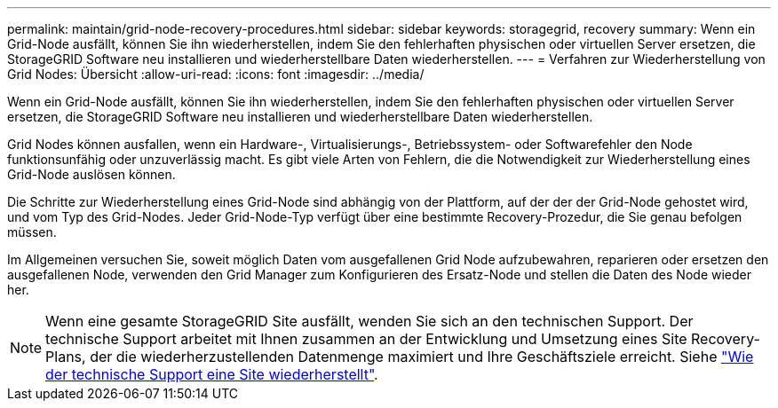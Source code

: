 ---
permalink: maintain/grid-node-recovery-procedures.html 
sidebar: sidebar 
keywords: storagegrid, recovery 
summary: Wenn ein Grid-Node ausfällt, können Sie ihn wiederherstellen, indem Sie den fehlerhaften physischen oder virtuellen Server ersetzen, die StorageGRID Software neu installieren und wiederherstellbare Daten wiederherstellen. 
---
= Verfahren zur Wiederherstellung von Grid Nodes: Übersicht
:allow-uri-read: 
:icons: font
:imagesdir: ../media/


[role="lead"]
Wenn ein Grid-Node ausfällt, können Sie ihn wiederherstellen, indem Sie den fehlerhaften physischen oder virtuellen Server ersetzen, die StorageGRID Software neu installieren und wiederherstellbare Daten wiederherstellen.

Grid Nodes können ausfallen, wenn ein Hardware-, Virtualisierungs-, Betriebssystem- oder Softwarefehler den Node funktionsunfähig oder unzuverlässig macht. Es gibt viele Arten von Fehlern, die die Notwendigkeit zur Wiederherstellung eines Grid-Node auslösen können.

Die Schritte zur Wiederherstellung eines Grid-Node sind abhängig von der Plattform, auf der der der Grid-Node gehostet wird, und vom Typ des Grid-Nodes. Jeder Grid-Node-Typ verfügt über eine bestimmte Recovery-Prozedur, die Sie genau befolgen müssen.

Im Allgemeinen versuchen Sie, soweit möglich Daten vom ausgefallenen Grid Node aufzubewahren, reparieren oder ersetzen den ausgefallenen Node, verwenden den Grid Manager zum Konfigurieren des Ersatz-Node und stellen die Daten des Node wieder her.


NOTE: Wenn eine gesamte StorageGRID Site ausfällt, wenden Sie sich an den technischen Support. Der technische Support arbeitet mit Ihnen zusammen an der Entwicklung und Umsetzung eines Site Recovery-Plans, der die wiederherzustellenden Datenmenge maximiert und Ihre Geschäftsziele erreicht. Siehe link:how-site-recovery-is-performed-by-technical-support.html["Wie der technische Support eine Site wiederherstellt"].

